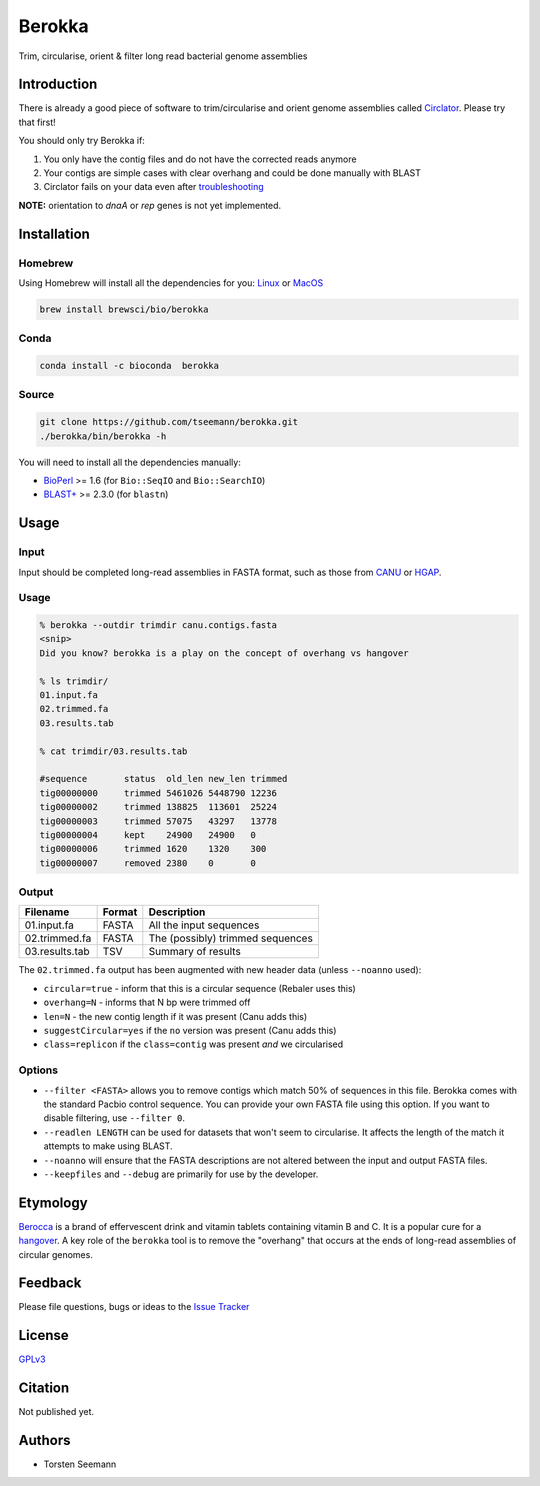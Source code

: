 Berokka
=======

Trim, circularise, orient & filter long read bacterial genome assemblies

Introduction
------------

There is already a good piece of software to trim/circularise and orient
genome assemblies called `Circlator <https://sanger-pathogens.github.io/circlator/>`_.
Please try that first!

You should only try Berokka if:


1. You only have the contig files and do not have the corrected reads anymore
2. Your contigs are simple cases with clear overhang and could be done manually with BLAST
3. Circlator fails on your data even after `troubleshooting <https://github.com/sanger-pathogens/circlator/wiki/Troubleshooting>`_

**NOTE:** orientation to *dnaA* or *rep* genes is not yet implemented.

Installation
------------

Homebrew
^^^^^^^^

Using Homebrew will install all the dependencies for you:
`Linux <http://linuxbrew.sh>`_ or `MacOS <http://brew.sh>`_

.. code-block::

   brew install brewsci/bio/berokka

Conda
^^^^^

.. code-block::

   conda install -c bioconda  berokka

Source
^^^^^^

.. code-block::

   git clone https://github.com/tseemann/berokka.git
   ./berokka/bin/berokka -h

You will need to install all the dependencies manually:


* `BioPerl <http://bioperl.org/>`_ >= 1.6 (for ``Bio::SeqIO`` and ``Bio::SearchIO``\ )
* `BLAST+ <ftp://ftp.ncbi.nlm.nih.gov/blast/executables/blast+/LATEST/>`_ >= 2.3.0 (for ``blastn``\ )

Usage
-----

Input
^^^^^

Input should be completed long-read assemblies in FASTA format, such as those from
`CANU <https://github.com/marbl/canu>`_
or
`HGAP <https://github.com/PacificBiosciences/Bioinformatics-Training/wiki/HGAP-in-SMRT-Analysis>`_.

Usage
^^^^^

.. code-block::

   % berokka --outdir trimdir canu.contigs.fasta
   <snip>
   Did you know? berokka is a play on the concept of overhang vs hangover

   % ls trimdir/
   01.input.fa
   02.trimmed.fa
   03.results.tab

   % cat trimdir/03.results.tab

   #sequence       status  old_len new_len trimmed
   tig00000000     trimmed 5461026 5448790 12236
   tig00000002     trimmed 138825  113601  25224
   tig00000003     trimmed 57075   43297   13778
   tig00000004     kept    24900   24900   0
   tig00000006     trimmed 1620    1320    300
   tig00000007     removed 2380    0       0

Output
^^^^^^

.. list-table::
   :header-rows: 1

   * - Filename
     - Format
     - Description
   * - 01.input.fa
     - FASTA
     - All the input sequences
   * - 02.trimmed.fa
     - FASTA
     - The (possibly) trimmed sequences
   * - 03.results.tab
     - TSV
     - Summary of results


The ``02.trimmed.fa`` output has been augmented with new header data (unless ``--noanno`` used):


* ``circular=true`` - inform that this is a circular sequence (Rebaler uses this)
* ``overhang=N`` - informs that N bp were trimmed off
* ``len=N`` - the new contig length if it was present (Canu adds this)
* ``suggestCircular=yes`` if the ``no`` version was present (Canu adds this)
* ``class=replicon`` if the ``class=contig`` was present *and* we circularised

Options
^^^^^^^


* 
  ``--filter <FASTA>`` allows you to remove contigs which match 50% of sequences in this file.
  Berokka comes with the standard Pacbio control sequence. You can provide your own FASTA file
  using this option. If you want to disable filtering, use ``--filter 0``.

* 
  ``--readlen LENGTH`` can be used for datasets that won't seem to circularise. 
  It affects the length of the match it attempts to make using BLAST.

* 
  ``--noanno`` will ensure that the FASTA descriptions are not altered between the input
  and output FASTA files.

* 
  ``--keepfiles`` and ``--debug`` are primarily for use by the developer.

Etymology
---------

`Berocca <https://en.wikipedia.org/wiki/Berocca>`_ is a brand of effervescent drink and vitamin tablets containing vitamin B and C.
It is a popular cure for a `hangover <https://en.wikipedia.org/wiki/Hangover>`_. A key role of the ``berokka`` tool is to remove the
"overhang" that occurs at the ends of long-read assemblies of circular genomes.

Feedback
--------

Please file questions, bugs or ideas to the `Issue Tracker <https://github.com/tseemann/berokka/issues>`_

License
-------

`GPLv3 <https://raw.githubusercontent.com/tseemann/berokka/master/LICENSE>`_

Citation
--------

Not published yet.

Authors
-------


* Torsten Seemann
